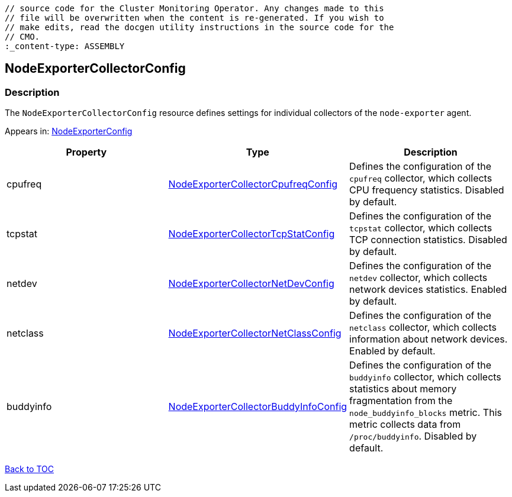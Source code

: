 // DO NOT EDIT THE CONTENT IN THIS FILE. It is automatically generated from the 
	// source code for the Cluster Monitoring Operator. Any changes made to this 
	// file will be overwritten when the content is re-generated. If you wish to 
	// make edits, read the docgen utility instructions in the source code for the 
	// CMO.
	:_content-type: ASSEMBLY

== NodeExporterCollectorConfig

=== Description

The `NodeExporterCollectorConfig` resource defines settings for individual collectors of the `node-exporter` agent.



Appears in: link:nodeexporterconfig.adoc[NodeExporterConfig]

[options="header"]
|===
| Property | Type | Description 
|cpufreq|link:nodeexportercollectorcpufreqconfig.adoc[NodeExporterCollectorCpufreqConfig]|Defines the configuration of the `cpufreq` collector, which collects CPU frequency statistics. Disabled by default.

|tcpstat|link:nodeexportercollectortcpstatconfig.adoc[NodeExporterCollectorTcpStatConfig]|Defines the configuration of the `tcpstat` collector, which collects TCP connection statistics. Disabled by default.

|netdev|link:nodeexportercollectornetdevconfig.adoc[NodeExporterCollectorNetDevConfig]|Defines the configuration of the `netdev` collector, which collects network devices statistics. Enabled by default.

|netclass|link:nodeexportercollectornetclassconfig.adoc[NodeExporterCollectorNetClassConfig]|Defines the configuration of the `netclass` collector, which collects information about network devices. Enabled by default.

|buddyinfo|link:nodeexportercollectorbuddyinfoconfig.adoc[NodeExporterCollectorBuddyInfoConfig]|Defines the configuration of the `buddyinfo` collector, which collects statistics about memory fragmentation from the `node_buddyinfo_blocks` metric. This metric collects data from `/proc/buddyinfo`. Disabled by default.

|===

link:../index.adoc[Back to TOC]
